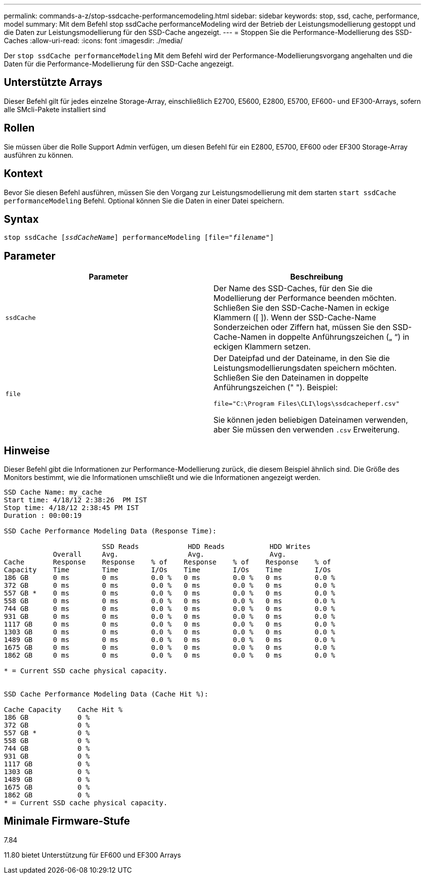 ---
permalink: commands-a-z/stop-ssdcache-performancemodeling.html 
sidebar: sidebar 
keywords: stop, ssd, cache, performance, model 
summary: Mit dem Befehl stop ssdCache performanceModeling wird der Betrieb der Leistungsmodellierung gestoppt und die Daten zur Leistungsmodellierung für den SSD-Cache angezeigt. 
---
= Stoppen Sie die Performance-Modellierung des SSD-Caches
:allow-uri-read: 
:icons: font
:imagesdir: ./media/


[role="lead"]
Der `stop ssdCache performanceModeling` Mit dem Befehl wird der Performance-Modellierungsvorgang angehalten und die Daten für die Performance-Modellierung für den SSD-Cache angezeigt.



== Unterstützte Arrays

Dieser Befehl gilt für jedes einzelne Storage-Array, einschließlich E2700, E5600, E2800, E5700, EF600- und EF300-Arrays, sofern alle SMcli-Pakete installiert sind



== Rollen

Sie müssen über die Rolle Support Admin verfügen, um diesen Befehl für ein E2800, E5700, EF600 oder EF300 Storage-Array ausführen zu können.



== Kontext

Bevor Sie diesen Befehl ausführen, müssen Sie den Vorgang zur Leistungsmodellierung mit dem starten `start ssdCache performanceModeling` Befehl. Optional können Sie die Daten in einer Datei speichern.



== Syntax

[listing, subs="+macros"]
----

pass:quotes[stop ssdCache [_ssdCacheName_]] performanceModeling pass:quotes[[file="_filename_"]]
----


== Parameter

[cols="2*"]
|===
| Parameter | Beschreibung 


 a| 
`ssdCache`
 a| 
Der Name des SSD-Caches, für den Sie die Modellierung der Performance beenden möchten. Schließen Sie den SSD-Cache-Namen in eckige Klammern ([ ]). Wenn der SSD-Cache-Name Sonderzeichen oder Ziffern hat, müssen Sie den SSD-Cache-Namen in doppelte Anführungszeichen („ “) in eckigen Klammern setzen.



 a| 
`file`
 a| 
Der Dateipfad und der Dateiname, in den Sie die Leistungsmodellierungsdaten speichern möchten. Schließen Sie den Dateinamen in doppelte Anführungszeichen (" "). Beispiel:

`file="C:\Program Files\CLI\logs\ssdcacheperf.csv"`

Sie können jeden beliebigen Dateinamen verwenden, aber Sie müssen den verwenden `.csv` Erweiterung.

|===


== Hinweise

Dieser Befehl gibt die Informationen zur Performance-Modellierung zurück, die diesem Beispiel ähnlich sind. Die Größe des Monitors bestimmt, wie die Informationen umschließt und wie die Informationen angezeigt werden.

[listing]
----
SSD Cache Name: my_cache
Start time: 4/18/12 2:38:26  PM IST
Stop time: 4/18/12 2:38:45 PM IST
Duration : 00:00:19

SSD Cache Performance Modeling Data (Response Time):

                        SSD Reads            HDD Reads           HDD Writes
            Overall     Avg.                 Avg.                Avg.
Cache       Response    Response    % of    Response    % of    Response    % of
Capacity    Time        Time        I/Os    Time        I/Os    Time        I/Os
186 GB      0 ms        0 ms        0.0 %   0 ms        0.0 %   0 ms        0.0 %
372 GB      0 ms        0 ms        0.0 %   0 ms        0.0 %   0 ms        0.0 %
557 GB *    0 ms        0 ms        0.0 %   0 ms        0.0 %   0 ms        0.0 %
558 GB      0 ms        0 ms        0.0 %   0 ms        0.0 %   0 ms        0.0 %
744 GB      0 ms        0 ms        0.0 %   0 ms        0.0 %   0 ms        0.0 %
931 GB      0 ms        0 ms        0.0 %   0 ms        0.0 %   0 ms        0.0 %
1117 GB     0 ms        0 ms        0.0 %   0 ms        0.0 %   0 ms        0.0 %
1303 GB     0 ms        0 ms        0.0 %   0 ms        0.0 %   0 ms        0.0 %
1489 GB     0 ms        0 ms        0.0 %   0 ms        0.0 %   0 ms        0.0 %
1675 GB     0 ms        0 ms        0.0 %   0 ms        0.0 %   0 ms        0.0 %
1862 GB     0 ms        0 ms        0.0 %   0 ms        0.0 %   0 ms        0.0 %

* = Current SSD cache physical capacity.


SSD Cache Performance Modeling Data (Cache Hit %):

Cache Capacity    Cache Hit %
186 GB            0 %
372 GB            0 %
557 GB *          0 %
558 GB            0 %
744 GB            0 %
931 GB            0 %
1117 GB           0 %
1303 GB           0 %
1489 GB           0 %
1675 GB           0 %
1862 GB           0 %
* = Current SSD cache physical capacity.
----


== Minimale Firmware-Stufe

7.84

11.80 bietet Unterstützung für EF600 und EF300 Arrays
